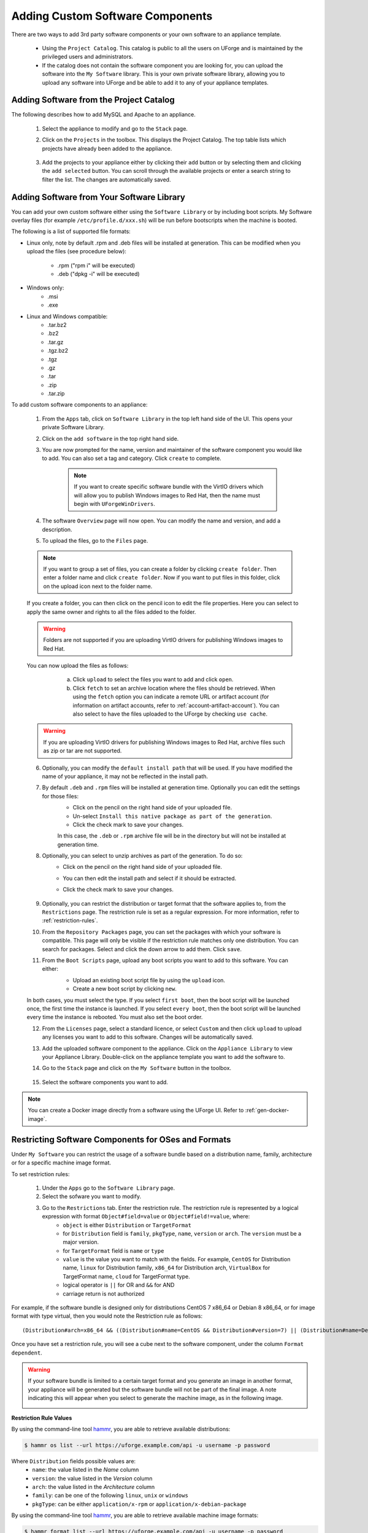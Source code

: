 .. Copyright 2016-2019 FUJITSU LIMITED

.. _appliance-custom-software:

Adding Custom Software Components
---------------------------------

There are two ways to add 3rd party software components or your own software to an appliance template.

	* Using the ``Project Catalog``.  This catalog is public to all the users on UForge and is maintained by the privileged users and administrators.  
	* If the catalog does not contain the software component you are looking for, you can upload the software into the ``My Software`` library.  This is your own private software library, allowing you to upload any software into UForge and be able to add it to any of your appliance templates.

.. _appliance-projects:

Adding Software from the Project Catalog
~~~~~~~~~~~~~~~~~~~~~~~~~~~~~~~~~~~~~~~~

The following describes how to add MySQL and Apache to an appliance.

	1. Select the appliance to modify and go to the ``Stack`` page.
	2. Click on the ``Projects`` in the toolbox.  This displays the Project Catalog. The top table lists which projects have already been added to the appliance.

		.. image:: /images/project-catalog.png

	3. Add the projects to your appliance either by clicking their ``add`` button or by selecting them and clicking the ``add selected`` button. You can scroll through the available projects or enter a search string to filter the list. The changes are automatically saved.

		.. image:: /images/projects-added.png

.. _appliance-mysoftware:

Adding Software from Your Software Library
~~~~~~~~~~~~~~~~~~~~~~~~~~~~~~~~~~~~~~~~~~

You can add your own custom software either using the ``Software Library`` or by including boot scripts.  My Software overlay files (for example ``/etc/profile.d/xxx.sh``) will be run before bootscripts when the machine is booted.

The following is a list of supported file formats:

* Linux only, note by default .rpm and .deb files will be installed at generation. This can be modified when you upload the files (see procedure below):

    - .rpm ("rpm i" will be executed)
    - .deb ("dpkg -i" will be executed)

* Windows only:
    - .msi
    - .exe

* Linux and Windows compatible:
	- .tar.bz2
	- .bz2
	- .tar.gz
	- .tgz.bz2
	- .tgz
	- .gz
	- .tar
	- .zip
	- .tar.zip

To add custom software components to an appliance:

	1. From the ``Apps`` tab, click on ``Software Library`` in the top left hand side of the UI.  This opens your private Software Library.
	2. Click on the ``add software`` in the top right hand side.
	3. You are now prompted for the name, version and maintainer of the software component you would like to add. You can also set a tag and category. Click ``create`` to complete.

		.. note:: If you want to create specific software bundle with the VirtIO drivers which will allow you to publish Windows images to Red Hat, then the name must begin with ``UForgeWinDrivers``.

	4. The software ``Overview`` page will now open. You can modify the name and version, and add a description.
	5. To upload the files, go to the ``Files`` page.

		.. image:: /images/adding-mysoftware-generate.png

	.. note:: If you want to group a set of files, you can create a folder by clicking ``create folder``. Then enter a folder name and click ``create folder``. Now if you want to put files in this folder, click on the upload icon next to the folder name.

	If you create a folder, you can then click on the pencil icon to edit the file properties. Here you can select to apply the same owner and rights to all the files added to the folder.

	.. image:: /images/mysoftware-folder-edit.png

	.. warning:: Folders are not supported if you are uploading VirtIO drivers for publishing Windows images to Red Hat.

	You can now upload the files as follows:
			a. Click ``upload`` to select the files you want to add and click ``open``.
			b. Click ``fetch`` to set an archive location where the files should be retrieved. When using the ``fetch`` option you can indicate a remote URL or artifact account (for information on artifact accounts, refer to :ref:`account-artifact-account`). You can also select to have the files uploaded to the UForge by checking ``use cache``.

		.. image:: /images/fetch-mysoftware.png

	.. warning:: If you are uploading VirtIO drivers for publishing Windows images to Red Hat, archive files such as zip or tar are not supported.

	6. Optionally, you can modify the ``default install path`` that will be used. If you have modified the name of your appliance, it may not be reflected in the install path.

	7. By default ``.deb`` and ``.rpm`` files will be installed at generation time. Optionally you can edit the settings for those files:
		- Click on the pencil on the right hand side of your uploaded file.
		- Un-select ``Install this native package as part of the generation``.
		- Click the check mark to save your changes.

		In this case, the ``.deb`` or ``.rpm`` archive file will be in the directory but will not be installed at generation time.

		.. image:: /images/install-mysoftware-gen.png

	8. Optionally, you can select to unzip archives as part of the generation. To do so:
	    - Click on the pencil on the right hand side of your uploaded file.
	    - You can then edit the install path and select if it should be extracted.
	    - Click the check mark to save your changes.

		.. image:: /images/extract-mysoftware.png

	9. Optionally, you can restrict the distribution or target format that the software applies to, from the ``Restrictions`` page. The restriction rule is set as a regular expression. For more information, refer to :ref:`restriction-rules`.

	10. From the ``Repository Packages`` page, you can set the packages with which your software is compatible. This page will only be visible if the restriction rule matches only one distribution. You can search for packages. Select and click the down arrow to add them. Click ``save``.

	11. From the ``Boot Scripts`` page, upload any boot scripts you want to add to this software. You can either:
		- Upload an existing boot script file by using the ``upload`` icon.
		- Create a new boot script by clicking ``new``.

		.. image:: /images/mysoftware-bootscript2.png

	In both cases, you must select the type. If you select ``first boot``, then the boot script will be launched once, the first time the instance is launched.  If you select ``every boot``, then the boot script will be launched every time the instance is rebooted. You must also set the boot order.

	12. From the ``Licenses`` page, select a standard licence, or select ``Custom`` and then click ``upload`` to upload any licenses you want to add to this software. Changes will be automatically saved.
	13. Add the uploaded software component to the appliance.  Click on the ``Appliance Library`` to view your Appliance Library.  Double-click on the appliance template you want to add the software to.
	14. Go to the ``Stack`` page and click on the ``My Software`` button in the toolbox.

		.. image:: /images/mysoftware.png

	15. Select the software components you want to add.

.. note:: You can create a Docker image directly from a software using the UForge UI. Refer to :ref:`gen-docker-image`.

.. _restriction-rules:

Restricting Software Components for OSes and Formats
~~~~~~~~~~~~~~~~~~~~~~~~~~~~~~~~~~~~~~~~~~~~~~~~~~~~

Under ``My Software`` you can restrict the usage of a software bundle based on a distribution name, family, architecture or for a specific machine image format.

To set restriction rules:

	1. Under the ``Apps`` go to the ``Software Library`` page.
	2. Select the sofware you want to modify.
	3. Go to the ``Restrictions`` tab. Enter the restriction rule. The restriction rule is represented by a logical expression with format ``Object#field=value`` or ``Object#field!=value``, where:
		* ``object`` is either ``Distribution`` or ``TargetFormat``
		* for ``Distribution`` field is ``family``, ``pkgType``, ``name``, ``version`` or ``arch``. The ``version`` must be a major version.
		* for ``TargetFormat`` field is ``name`` or ``type``
		* ``value`` is the value you want to match with the fields. For example, ``CentOS`` for Distribution name, ``linux`` for Distribution family, ``x86_64`` for Distribution arch, ``VirtualBox`` for TargetFormat name, ``cloud`` for TargetFormat type.
		* logical operator is ``||`` for OR and ``&&`` for AND
		* carriage return is not authorized

For example, if the software bundle is designed only for distributions CentOS 7 x86_64 or Debian 8 x86_64, or for image format with type virtual, then you would note the Restriction rule as follows::

	(Distribution#arch=x86_64 && ((Distribution#name=CentOS && Distribution#version=7) || (Distribution#name=Debian && Distribution#version=8))) || TargetFormat#type=virtual

Once you have set a restriction rule, you will see a cube next to the software component, under the column ``Format dependent``.

	.. image:: /images/mysoftware-restriction.png

.. warning:: If your software bundle is limited to a certain target format and you generate an image in another format, your appliance will be generated but the software bundle will not be part of the final image. A note indicating this will appear when you select to generate the machine image, as in the following image.

	.. image:: /images/mysoftware-removed.png

**Restriction Rule Values**

By using the command-line tool `hammr <http://hammr.io>`_, you are able to retrieve available distributions:

.. code-block:: bash

	$ hammr os list --url https://uforge.example.com/api -u username -p password

Where ``Distribution`` fields possible values are:
	* ``name``: the value listed in the `Name` column
	* ``version``: the value listed in the `Version` column
	* ``arch``: the value listed in the `Architecture` column
	* ``family``: can be one of the following ``linux``, ``unix`` or ``windows``
	* ``pkgType``: can be either ``application/x-rpm`` or ``application/x-debian-package``

By using the command-line tool `hammr <http://hammr.io>`_, you are able to retrieve available machine image formats:

.. code-block:: bash

	$ hammr format list --url https://uforge.example.com/api -u username -p password

Where ``TargetFormat`` fields possible values are:
	* ``name``: the value listed in the `Builder Type` column
	* ``type``: can be one of the following ``cloud``, ``container``, ``physical`` or ``virtual``


